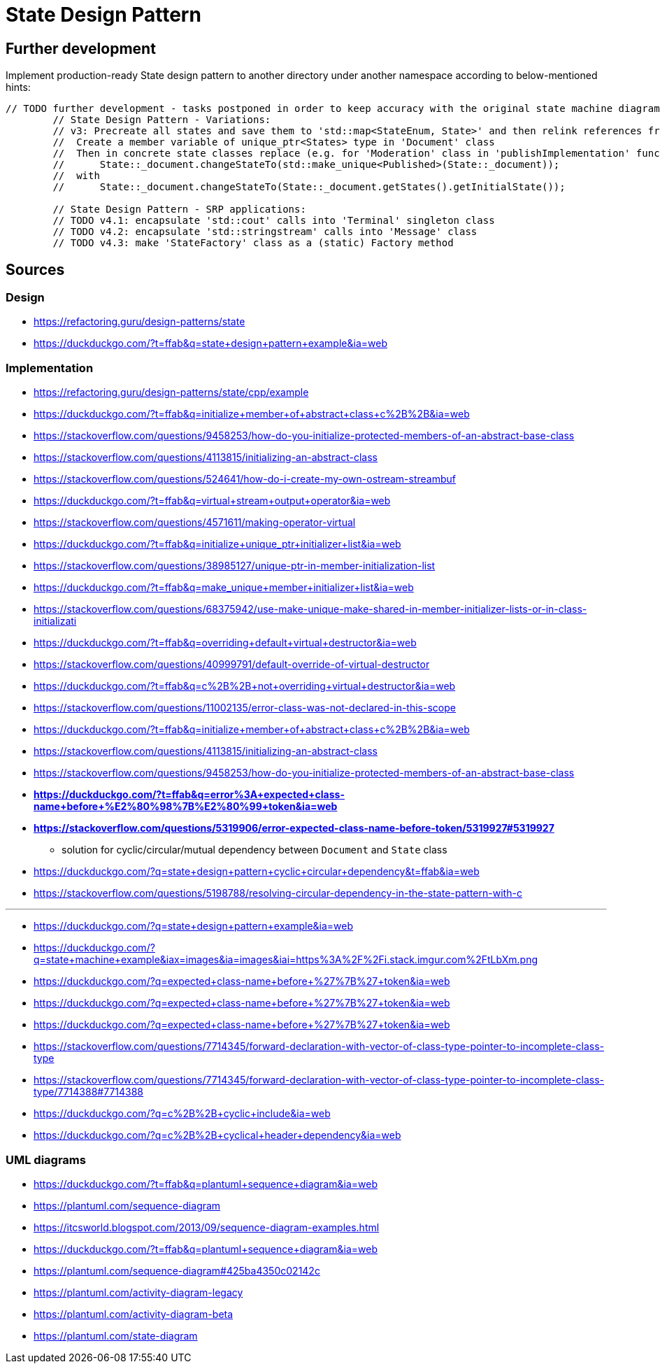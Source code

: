 # State Design Pattern

## Further development

Implement production-ready State design pattern to another directory under another namespace according to below-mentioned hints:

```
// TODO further development - tasks postponed in order to keep accuracy with the original state machine diagram on refactoring.guru site
        // State Design Pattern - Variations:
        // v3: Precreate all states and save them to 'std::map<StateEnum, State>' and then relink references from 'States' class at transitions instead of creating new instance at each transition
        //  Create a member variable of unique_ptr<States> type in 'Document' class
        //  Then in concrete state classes replace (e.g. for 'Moderation' class in 'publishImplementation' function)
        //      State::_document.changeStateTo(std::make_unique<Published>(State::_document));
        //  with
        //      State::_document.changeStateTo(State::_document.getStates().getInitialState());

        // State Design Pattern - SRP applications:
        // TODO v4.1: encapsulate 'std::cout' calls into 'Terminal' singleton class
        // TODO v4.2: encapsulate 'std::stringstream' calls into 'Message' class
        // TODO v4.3: make 'StateFactory' class as a (static) Factory method
```

## Sources

### Design

- https://refactoring.guru/design-patterns/state
- https://duckduckgo.com/?t=ffab&q=state+design+pattern+example&ia=web

### Implementation

- https://refactoring.guru/design-patterns/state/cpp/example
- https://duckduckgo.com/?t=ffab&q=initialize+member+of+abstract+class+c%2B%2B&ia=web
- https://stackoverflow.com/questions/9458253/how-do-you-initialize-protected-members-of-an-abstract-base-class
- https://stackoverflow.com/questions/4113815/initializing-an-abstract-class
- https://stackoverflow.com/questions/524641/how-do-i-create-my-own-ostream-streambuf
- https://duckduckgo.com/?t=ffab&q=virtual+stream+output+operator&ia=web
- https://stackoverflow.com/questions/4571611/making-operator-virtual
- https://duckduckgo.com/?t=ffab&q=initialize+unique_ptr+initializer+list&ia=web
- https://stackoverflow.com/questions/38985127/unique-ptr-in-member-initialization-list
- https://duckduckgo.com/?t=ffab&q=make_unique+member+initializer+list&ia=web
- https://stackoverflow.com/questions/68375942/use-make-unique-make-shared-in-member-initializer-lists-or-in-class-initializati
- https://duckduckgo.com/?t=ffab&q=overriding+default+virtual+destructor&ia=web
- https://stackoverflow.com/questions/40999791/default-override-of-virtual-destructor
- https://duckduckgo.com/?t=ffab&q=c%2B%2B+not+overriding+virtual+destructor&ia=web
- https://stackoverflow.com/questions/11002135/error-class-was-not-declared-in-this-scope
- https://duckduckgo.com/?t=ffab&q=initialize+member+of+abstract+class+c%2B%2B&ia=web
- https://stackoverflow.com/questions/4113815/initializing-an-abstract-class
- https://stackoverflow.com/questions/9458253/how-do-you-initialize-protected-members-of-an-abstract-base-class
- *https://duckduckgo.com/?t=ffab&q=error%3A+expected+class-name+before+%E2%80%98%7B%E2%80%99+token&ia=web*
- *https://stackoverflow.com/questions/5319906/error-expected-class-name-before-token/5319927#5319927*
    ** solution for cyclic/circular/mutual dependency between `Document` and `State` class
- https://duckduckgo.com/?q=state+design+pattern+cyclic+circular+dependency&t=ffab&ia=web
- https://stackoverflow.com/questions/5198788/resolving-circular-dependency-in-the-state-pattern-with-c

---

- https://duckduckgo.com/?q=state+design+pattern+example&ia=web
- https://duckduckgo.com/?q=state+machine+example&iax=images&ia=images&iai=https%3A%2F%2Fi.stack.imgur.com%2FtLbXm.png
- https://duckduckgo.com/?q=expected+class-name+before+%27%7B%27+token&ia=web
- https://duckduckgo.com/?q=expected+class-name+before+%27%7B%27+token&ia=web
- https://duckduckgo.com/?q=expected+class-name+before+%27%7B%27+token&ia=web
- https://stackoverflow.com/questions/7714345/forward-declaration-with-vector-of-class-type-pointer-to-incomplete-class-type
- https://stackoverflow.com/questions/7714345/forward-declaration-with-vector-of-class-type-pointer-to-incomplete-class-type/7714388#7714388
- https://duckduckgo.com/?q=c%2B%2B+cyclic+include&ia=web
- https://duckduckgo.com/?q=c%2B%2B+cyclical+header+dependency&ia=web

### UML diagrams

- https://duckduckgo.com/?t=ffab&q=plantuml+sequence+diagram&ia=web
- https://plantuml.com/sequence-diagram
- https://itcsworld.blogspot.com/2013/09/sequence-diagram-examples.html
- https://duckduckgo.com/?t=ffab&q=plantuml+sequence+diagram&ia=web
- https://plantuml.com/sequence-diagram#425ba4350c02142c
- https://plantuml.com/activity-diagram-legacy
- https://plantuml.com/activity-diagram-beta
- https://plantuml.com/state-diagram
